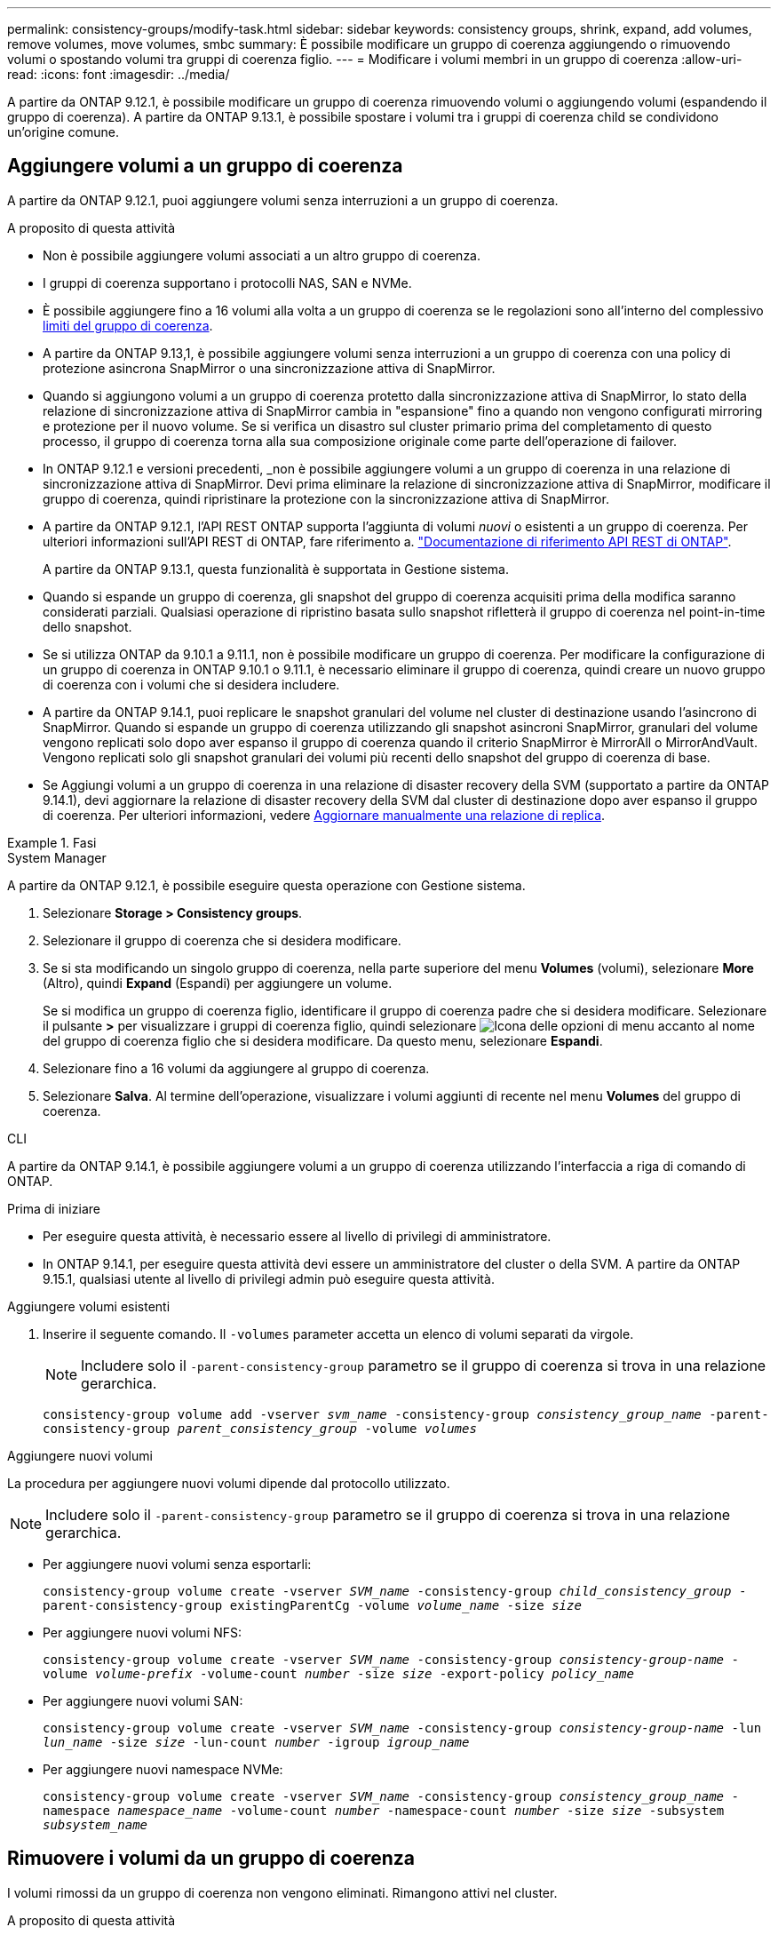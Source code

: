 ---
permalink: consistency-groups/modify-task.html 
sidebar: sidebar 
keywords: consistency groups, shrink, expand, add volumes, remove volumes, move volumes, smbc 
summary: È possibile modificare un gruppo di coerenza aggiungendo o rimuovendo volumi o spostando volumi tra gruppi di coerenza figlio. 
---
= Modificare i volumi membri in un gruppo di coerenza
:allow-uri-read: 
:icons: font
:imagesdir: ../media/


[role="lead"]
A partire da ONTAP 9.12.1, è possibile modificare un gruppo di coerenza rimuovendo volumi o aggiungendo volumi (espandendo il gruppo di coerenza). A partire da ONTAP 9.13.1, è possibile spostare i volumi tra i gruppi di coerenza child se condividono un'origine comune.



== Aggiungere volumi a un gruppo di coerenza

A partire da ONTAP 9.12.1, puoi aggiungere volumi senza interruzioni a un gruppo di coerenza.

.A proposito di questa attività
* Non è possibile aggiungere volumi associati a un altro gruppo di coerenza.
* I gruppi di coerenza supportano i protocolli NAS, SAN e NVMe.
* È possibile aggiungere fino a 16 volumi alla volta a un gruppo di coerenza se le regolazioni sono all'interno del complessivo xref:limits.html[limiti del gruppo di coerenza].
* A partire da ONTAP 9.13,1, è possibile aggiungere volumi senza interruzioni a un gruppo di coerenza con una policy di protezione asincrona SnapMirror o una sincronizzazione attiva di SnapMirror.
* Quando si aggiungono volumi a un gruppo di coerenza protetto dalla sincronizzazione attiva di SnapMirror, lo stato della relazione di sincronizzazione attiva di SnapMirror cambia in "espansione" fino a quando non vengono configurati mirroring e protezione per il nuovo volume. Se si verifica un disastro sul cluster primario prima del completamento di questo processo, il gruppo di coerenza torna alla sua composizione originale come parte dell'operazione di failover.
* In ONTAP 9.12.1 e versioni precedenti, _non è possibile aggiungere volumi a un gruppo di coerenza in una relazione di sincronizzazione attiva di SnapMirror. Devi prima eliminare la relazione di sincronizzazione attiva di SnapMirror, modificare il gruppo di coerenza, quindi ripristinare la protezione con la sincronizzazione attiva di SnapMirror.
* A partire da ONTAP 9.12.1, l'API REST ONTAP supporta l'aggiunta di volumi _nuovi_ o esistenti a un gruppo di coerenza. Per ulteriori informazioni sull'API REST di ONTAP, fare riferimento a. link:https://docs.netapp.com/us-en/ontap-automation/reference/api_reference.html#access-a-copy-of-the-ontap-rest-api-reference-documentation["Documentazione di riferimento API REST di ONTAP"^].
+
A partire da ONTAP 9.13.1, questa funzionalità è supportata in Gestione sistema.

* Quando si espande un gruppo di coerenza, gli snapshot del gruppo di coerenza acquisiti prima della modifica saranno considerati parziali. Qualsiasi operazione di ripristino basata sullo snapshot rifletterà il gruppo di coerenza nel point-in-time dello snapshot.
* Se si utilizza ONTAP da 9.10.1 a 9.11.1, non è possibile modificare un gruppo di coerenza. Per modificare la configurazione di un gruppo di coerenza in ONTAP 9.10.1 o 9.11.1, è necessario eliminare il gruppo di coerenza, quindi creare un nuovo gruppo di coerenza con i volumi che si desidera includere.
* A partire da ONTAP 9.14.1, puoi replicare le snapshot granulari del volume nel cluster di destinazione usando l'asincrono di SnapMirror. Quando si espande un gruppo di coerenza utilizzando gli snapshot asincroni SnapMirror, granulari del volume vengono replicati solo dopo aver espanso il gruppo di coerenza quando il criterio SnapMirror è MirrorAll o MirrorAndVault. Vengono replicati solo gli snapshot granulari dei volumi più recenti dello snapshot del gruppo di coerenza di base.
* Se Aggiungi volumi a un gruppo di coerenza in una relazione di disaster recovery della SVM (supportato a partire da ONTAP 9.14.1), devi aggiornare la relazione di disaster recovery della SVM dal cluster di destinazione dopo aver espanso il gruppo di coerenza. Per ulteriori informazioni, vedere xref:../data-protection/update-replication-relationship-manual-task.html[Aggiornare manualmente una relazione di replica].


.Fasi
[role="tabbed-block"]
====
.System Manager
--
A partire da ONTAP 9.12.1, è possibile eseguire questa operazione con Gestione sistema.

. Selezionare *Storage > Consistency groups*.
. Selezionare il gruppo di coerenza che si desidera modificare.
. Se si sta modificando un singolo gruppo di coerenza, nella parte superiore del menu *Volumes* (volumi), selezionare *More* (Altro), quindi *Expand* (Espandi) per aggiungere un volume.
+
Se si modifica un gruppo di coerenza figlio, identificare il gruppo di coerenza padre che si desidera modificare. Selezionare il pulsante *>* per visualizzare i gruppi di coerenza figlio, quindi selezionare image:../media/icon_kabob.gif["Icona delle opzioni di menu"] accanto al nome del gruppo di coerenza figlio che si desidera modificare. Da questo menu, selezionare *Espandi*.

. Selezionare fino a 16 volumi da aggiungere al gruppo di coerenza.
. Selezionare *Salva*. Al termine dell'operazione, visualizzare i volumi aggiunti di recente nel menu *Volumes* del gruppo di coerenza.


--
.CLI
--
A partire da ONTAP 9.14.1, è possibile aggiungere volumi a un gruppo di coerenza utilizzando l'interfaccia a riga di comando di ONTAP.

.Prima di iniziare
* Per eseguire questa attività, è necessario essere al livello di privilegi di amministratore.
* In ONTAP 9.14.1, per eseguire questa attività devi essere un amministratore del cluster o della SVM. A partire da ONTAP 9.15.1, qualsiasi utente al livello di privilegi admin può eseguire questa attività.


.Aggiungere volumi esistenti
. Inserire il seguente comando. Il `-volumes` parameter accetta un elenco di volumi separati da virgole.
+

NOTE: Includere solo il `-parent-consistency-group` parametro se il gruppo di coerenza si trova in una relazione gerarchica.

+
`consistency-group volume add -vserver _svm_name_ -consistency-group _consistency_group_name_ -parent-consistency-group _parent_consistency_group_ -volume _volumes_`



.Aggiungere nuovi volumi
La procedura per aggiungere nuovi volumi dipende dal protocollo utilizzato.


NOTE: Includere solo il `-parent-consistency-group` parametro se il gruppo di coerenza si trova in una relazione gerarchica.

* Per aggiungere nuovi volumi senza esportarli:
+
`consistency-group volume create -vserver _SVM_name_ -consistency-group _child_consistency_group_ -parent-consistency-group existingParentCg -volume _volume_name_ -size _size_`

* Per aggiungere nuovi volumi NFS:
+
`consistency-group volume create -vserver _SVM_name_ -consistency-group _consistency-group-name_ -volume _volume-prefix_ -volume-count _number_ -size _size_ -export-policy _policy_name_`

* Per aggiungere nuovi volumi SAN:
+
`consistency-group volume create -vserver _SVM_name_ -consistency-group _consistency-group-name_ -lun _lun_name_ -size _size_ -lun-count _number_ -igroup _igroup_name_`

* Per aggiungere nuovi namespace NVMe:
+
`consistency-group volume create -vserver _SVM_name_ -consistency-group _consistency_group_name_ -namespace _namespace_name_ -volume-count _number_ -namespace-count _number_ -size _size_ -subsystem _subsystem_name_`



--
====


== Rimuovere i volumi da un gruppo di coerenza

I volumi rimossi da un gruppo di coerenza non vengono eliminati. Rimangono attivi nel cluster.

.A proposito di questa attività
* Non puoi rimuovere volumi da un gruppo di coerenza in una relazione di disaster recovery SVM o sincronizzazione attiva di SnapMirror. È necessario prima eliminare la relazione di sincronizzazione attiva di SnapMirror per modificare il gruppo di coerenza e quindi ristabilire la relazione.
* Se un gruppo di coerenza non contiene volumi dopo l'operazione di rimozione, il gruppo di coerenza viene eliminato.
* Quando un volume viene rimosso da un gruppo di coerenza, gli snapshot esistenti del gruppo di coerenza rimangono ma vengono considerati non validi. Gli snapshot esistenti non possono essere utilizzati per ripristinare il contenuto del gruppo di coerenza. Le snapshot granulari per volume rimangono valide.
* Se si elimina un volume dal cluster, questo viene automaticamente rimosso dal gruppo di coerenza.
* Per modificare la configurazione di un gruppo di coerenza in ONTAP 9.10.1 o 9.11.1, è necessario eliminare il gruppo di coerenza e creare un nuovo gruppo di coerenza con i volumi membro desiderati.
* L'eliminazione di un volume dal cluster comporta la rimozione automatica del gruppo di coerenza.


[role="tabbed-block"]
====
.System Manager
--
A partire da ONTAP 9.12.1, è possibile eseguire questa operazione con Gestione sistema.

.Fasi
. Selezionare *Storage > Consistency groups*.
. Selezionare il gruppo di coerenza singolo o secondario che si desidera modificare.
. Nel menu *Volumes*, selezionare le caselle di controllo accanto ai singoli volumi che si desidera rimuovere dal gruppo di coerenza.
. Selezionare *Rimuovi volumi dal gruppo di coerenza*.
. Confermare che la rimozione dei volumi causerà la mancata validità di tutti gli snapshot del gruppo di coerenza e selezionare *Rimuovi*.


--
.CLI
--
A partire da ONTAP 9.14.1, puoi rimuovere i volumi da un gruppo di coerenza utilizzando la CLI.

.Prima di iniziare
* Per eseguire questa attività, è necessario essere al livello di privilegi di amministratore.
* In ONTAP 9.14.1, per eseguire questa attività devi essere un amministratore del cluster o della SVM. A partire da ONTAP 9.15.1, qualsiasi utente al livello di privilegi admin può eseguire questa attività.


.Fase
. Rimuovere i volumi. Il `-volumes` parameter accetta un elenco di volumi separati da virgole.
+
Includere solo il `-parent-consistency-group` parametro se il gruppo di coerenza si trova in una relazione gerarchica.

+
`consistency-group volume remove -vserver _SVM_name_ -consistency-group _consistency_group_name_ -parent-consistency-group _parent_consistency_group_name_ -volume _volumes_`



--
====


== Spostare i volumi tra i gruppi di coerenza

A partire da ONTAP 9.13.1, è possibile spostare i volumi tra gruppi di coerenza child che condividono un'immagine di origine.

.A proposito di questa attività
* È possibile spostare i volumi solo tra gruppi di coerenza nidificati nello stesso gruppo di coerenza padre.
* Gli snapshot del gruppo di coerenza esistenti diventano non validi e non sono più accessibili come snapshot del gruppo di coerenza. Gli snapshot di singoli volumi rimangono validi.
* Gli snapshot del gruppo di coerenza di origine rimangono validi.
* Se si spostano tutti i volumi da un gruppo di coerenza figlio, tale gruppo di coerenza verrà eliminato.
* Le modifiche apportate a un gruppo di coerenza devono essere rispettate xref:limits.html[limiti del gruppo di coerenza].


[role="tabbed-block"]
====
.System Manager
--
A partire da ONTAP 9.12.1, è possibile eseguire questa operazione con Gestione sistema.

.Fasi
. Selezionare *Storage > Consistency groups*.
. Selezionare il gruppo di coerenza padre che contiene i volumi che si desidera spostare. Individuare il gruppo di coerenza figlio, quindi espandere il menu **volumi**. Selezionare i volumi che si desidera spostare.
. Selezionare **Sposta**.
. Scegliere se spostare i volumi in un nuovo gruppo di coerenza o in un gruppo esistente.
+
.. Per passare a un gruppo di coerenza esistente, selezionare **gruppo di coerenza figlio esistente**, quindi scegliere il nome del gruppo di coerenza dal menu a discesa.
.. Per passare a un nuovo gruppo di coerenza, selezionare **nuovo gruppo di coerenza figlio**. Immettere un nome per il nuovo gruppo di coerenza figlio e selezionare un tipo di componente.


. Selezionare **Sposta**.


--
.CLI
--
A partire da ONTAP 9.14.1, puoi spostare i volumi tra gruppi di coerenza utilizzando l'interfaccia a riga di comando di ONTAP.

.Prima di iniziare
* Per eseguire questa attività, è necessario essere al livello di privilegi di amministratore.
* In ONTAP 9.14.1, per eseguire questa attività devi essere un amministratore del cluster o della SVM. A partire da ONTAP 9.15.1, qualsiasi utente al livello di privilegi admin può eseguire questa attività.


.Spostamento dei volumi in un nuovo gruppo di coerenza figlio
. Il seguente comando crea un nuovo gruppo di coerenza figlio che contiene i volumi designati.
+
Quando crei il nuovo gruppo di coerenza, puoi designare nuove policy di snapshot, QoS e tiering.

+
`consistency-group volume reassign -vserver _SVM_name_ -consistency-group _source_child_consistency_group_ -parent-consistency-group _parent_consistency_group_ -volume _volumes_ -new-consistency-group _consistency_group_name_ [-snapshot-policy _policy_ -qos-policy _policy_ -tiering-policy _policy_]`



.Spostamento dei volumi in un gruppo di coerenza figlio esistente
. Riassegnare i volumi. Il `-volumes` parameter accetta un elenco separato da virgole di nomi di volumi.
+
`consistency-group volume reassign -vserver _SVM_name_ -consistency-group _source_child_consistency_group_ -parent-consistency-group _parent_consistency_group_ -volume _volumes_ -to-consistency-group _target_consistency_group_`



--
====
.Informazioni correlate
* xref:limits.html[Limiti del gruppo di coerenza]
* xref:clone-task.html[Clonare un gruppo di coerenza]


